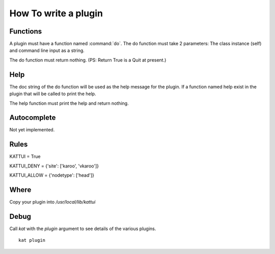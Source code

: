 
How To write a plugin
=====================

Functions
---------

A plugin must have a function named :command:`do`.
The do function must take 2 parameters: The class instance (self) and command line input as a string.

The do function must return nothing.  (PS: Return True is a Quit at present.)

Help
----

The doc string of the do function will be used as the help message for the plugin.
If a function named help exist in the plugin that will be called to print the help.

The help function must print the help and return nothing.

Autocomplete
------------

Not yet implemented. 

Rules
-----

KATTUI = True                                                                                                                        

KATTUI_DENY = {'site': ['karoo', 'vkaroo']}                                                                                          

KATTUI_ALLOW = {'nodetype': ['head']}                                                                                                

Where
-----

Copy your plugin into `/usr/local/lib/kattui`

Debug
-----

Call `kat` with the `plugin` argument to see details of the various plugins.

::

    kat plugin


